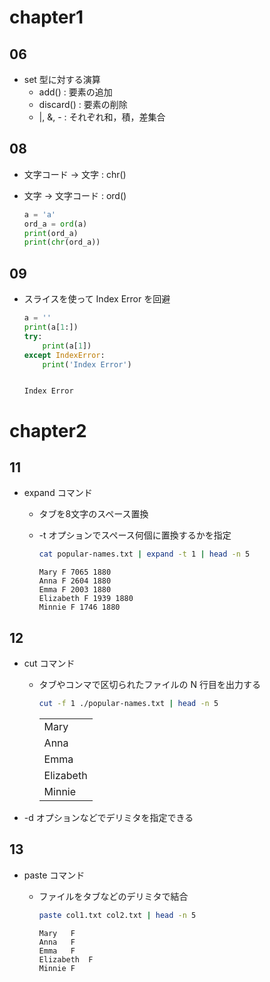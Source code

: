 * chapter1
** 06
   - set 型に対する演算
	 - add() : 要素の追加
	 - discard() : 要素の削除
	 - |, &, - : それぞれ和，積，差集合
** 08
   - 文字コード -> 文字 : chr()
   - 文字 -> 文字コード : ord()
	 #+begin_src python :results output
	   a = 'a'
	   ord_a = ord(a)
	   print(ord_a)
	   print(chr(ord_a))
	   #+end_src

#+RESULTS:
: 97
: a

** 09
   - スライスを使って Index Error を回避
	 #+begin_src python :results output
	   a = ''
	   print(a[1:])
	   try:
		   print(a[1])
	   except IndexError:
		   print('Index Error')
	 #+end_src

	 #+RESULTS:
	 : 
	 : Index Error
* chapter2
** 11
   - expand コマンド
	 - タブを8文字のスペース置換
	 - -t オプションでスペース何個に置換するかを指定
	   #+begin_src sh :results output
		 cat popular-names.txt | expand -t 1 | head -n 5
	   #+end_src

	   #+RESULTS:
	   : Mary F 7065 1880
	   : Anna F 2604 1880
	   : Emma F 2003 1880
	   : Elizabeth F 1939 1880
	   : Minnie F 1746 1880

** 12
   - cut コマンド
	 - タブやコンマで区切られたファイルの N 行目を出力する
	 
	   #+begin_src sh
		 cut -f 1 ./popular-names.txt | head -n 5
	   #+end_src

	   #+RESULTS:
	   | Mary      |
	   | Anna      |
	   | Emma      |
	   | Elizabeth |
	   | Minnie    |

   - -d オプションなどでデリミタを指定できる

** 13
   - paste コマンド
	 - ファイルをタブなどのデリミタで結合
	   #+begin_src sh :results output
		 paste col1.txt col2.txt | head -n 5
	   #+end_src

	   #+RESULTS:
	   : Mary	F
	   : Anna	F
	   : Emma	F
	   : Elizabeth	F
	   : Minnie	F



